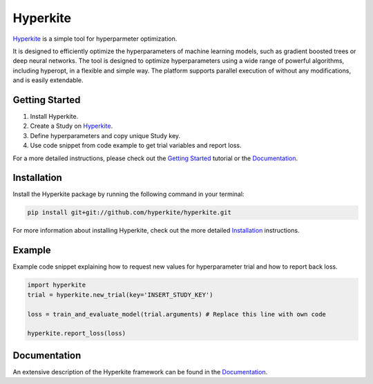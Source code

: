 *********
Hyperkite
*********

Hyperkite_ is a simple tool for hyperparmeter optimization.

It is designed to efficiently optimize the hyperparameters of machine learning models, such as gradient boosted trees or deep neural networks. The tool is designed to optimize hyperparameters using a wide range of powerful algorithms, including hyperopt, in a flexible and simple way. The platform supports parallel execution of without any modifications, and is easily extendable.

Getting Started
===============

1. Install Hyperkite.
2. Create a Study on Hyperkite_.
3. Define hyperparameters and copy unique Study key.
4. Use code snippet from code example to get trial variables and report loss.

For a more detailed instructions, please check out the `Getting Started`_ tutorial or the `Documentation`_.

Installation
============

Install the Hyperkite package by running the following command in your terminal:

.. code:: bash

    pip install git+git://github.com/hyperkite/hyperkite.git

For more information about installing Hyperkite, check out the more detailed Installation_ instructions.

Example
=======

Example code snippet explaining how to request new values for hyperparameter trial and how to report back loss.

.. code:: python

    import hyperkite
    trial = hyperkite.new_trial(key='INSERT_STUDY_KEY')

    loss = train_and_evaluate_model(trial.arguments) # Replace this line with own code

    hyperkite.report_loss(loss)


Documentation
=============

An extensive description of the Hyperkite framework can be found in the Documentation_.


.. _Hyperkite: https://hyperkite.ai
.. _Documentation: https://hyperkite.ai/docs
.. _Getting Started: https://hyperkite.ai/docs/getting-started
.. _Installation: https://hyperkite.ai/docs/installation/
